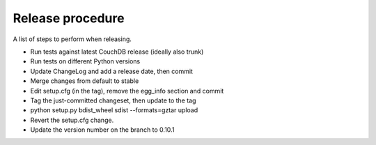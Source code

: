 Release procedure
=================

A list of steps to perform when releasing.

* Run tests against latest CouchDB release (ideally also trunk)
* Run tests on different Python versions
* Update ChangeLog and add a release date, then commit
* Merge changes from default to stable
* Edit setup.cfg (in the tag), remove the egg_info section and commit
* Tag the just-committed changeset, then update to the tag
* python setup.py bdist_wheel sdist --formats=gztar upload
* Revert the setup.cfg change.
* Update the version number on the branch to 0.10.1
